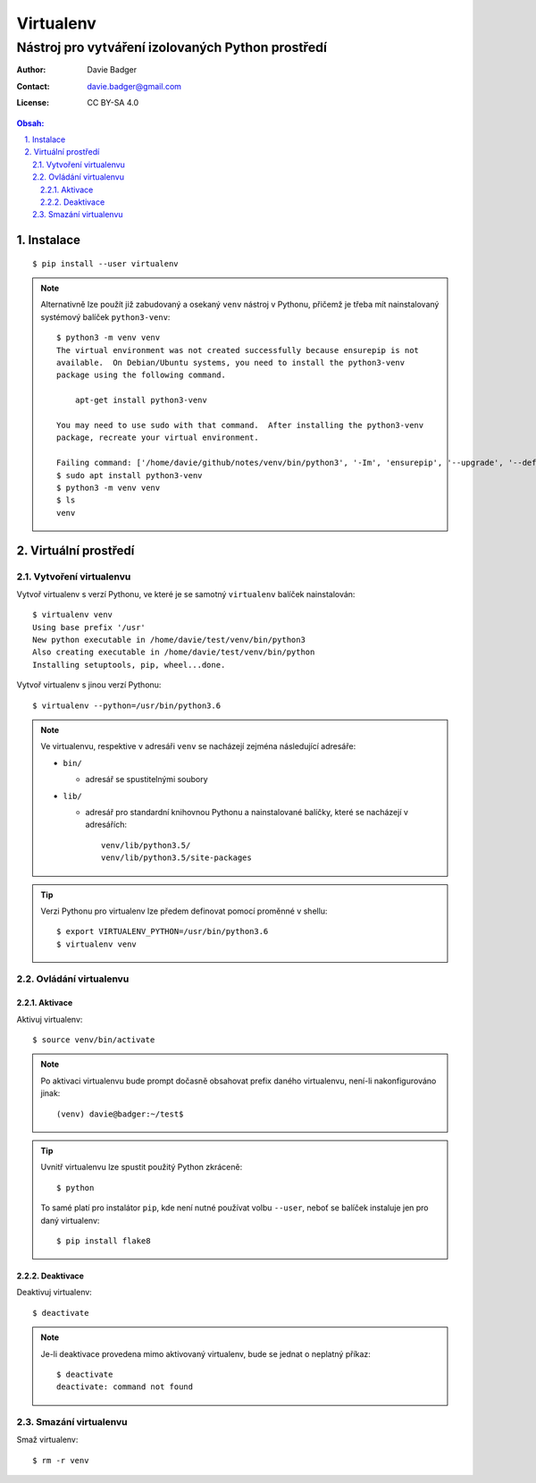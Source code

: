 ============
 Virtualenv
============
----------------------------------------------------
 Nástroj pro vytváření izolovaných Python prostředí
----------------------------------------------------

:Author: Davie Badger
:Contact: davie.badger@gmail.com
:License: CC BY-SA 4.0

.. contents:: Obsah:

.. sectnum::
   :depth: 3
   :suffix: .

Instalace
=========

::

   $ pip install --user virtualenv

.. note::

   Alternativně lze použít již zabudovaný a osekaný ``venv`` nástroj v Pythonu,
   přičemž je třeba mít nainstalovaný systémový balíček ``python3-venv``::

      $ python3 -m venv venv
      The virtual environment was not created successfully because ensurepip is not
      available.  On Debian/Ubuntu systems, you need to install the python3-venv
      package using the following command.

          apt-get install python3-venv

      You may need to use sudo with that command.  After installing the python3-venv
      package, recreate your virtual environment.

      Failing command: ['/home/davie/github/notes/venv/bin/python3', '-Im', 'ensurepip', '--upgrade', '--default-pip']
      $ sudo apt install python3-venv
      $ python3 -m venv venv
      $ ls
      venv

Virtuální prostředí
===================

Vytvoření virtualenvu
---------------------

Vytvoř virtualenv s verzí Pythonu, ve které je se samotný ``virtualenv``
balíček nainstalován::

   $ virtualenv venv
   Using base prefix '/usr'
   New python executable in /home/davie/test/venv/bin/python3
   Also creating executable in /home/davie/test/venv/bin/python
   Installing setuptools, pip, wheel...done.

Vytvoř virtualenv s jinou verzí Pythonu::

   $ virtualenv --python=/usr/bin/python3.6

.. note::

   Ve virtualenvu, respektive v adresáři ``venv`` se nacházejí zejména
   následující adresáře:

   * ``bin/``

     * adresář se spustitelnými soubory

   * ``lib/``

     * adresář pro standardní knihovnou Pythonu a nainstalované balíčky, které
       se nacházejí v adresářích::

          venv/lib/python3.5/
          venv/lib/python3.5/site-packages

.. tip::

   Verzi Pythonu pro virtualenv lze předem definovat pomocí proměnné v shellu::

      $ export VIRTUALENV_PYTHON=/usr/bin/python3.6
      $ virtualenv venv

Ovládání virtualenvu
--------------------

Aktivace
^^^^^^^^

Aktivuj virtualenv::

   $ source venv/bin/activate

.. note::

   Po aktivaci virtualenvu bude prompt dočasně obsahovat prefix daného
   virtualenvu, není-li nakonfigurováno jinak::

      (venv) davie@badger:~/test$

.. tip::

   Uvnitř virtualenvu lze spustit použitý Python zkráceně::

      $ python

   To samé platí pro instalátor ``pip``, kde není nutné používat volbu
   ``--user``, neboť se balíček instaluje jen pro daný virtualenv::

      $ pip install flake8

Deaktivace
^^^^^^^^^^

Deaktivuj virtualenv::

   $ deactivate

.. note::

   Je-li deaktivace provedena mimo aktivovaný virtualenv, bude se jednat o
   neplatný příkaz::

      $ deactivate
      deactivate: command not found

Smazání virtualenvu
-------------------

Smaž virtualenv::

   $ rm -r venv
